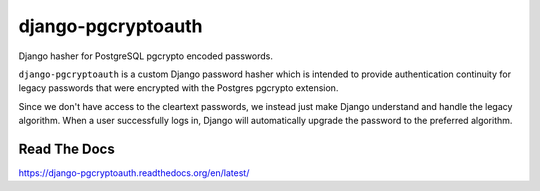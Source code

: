 django-pgcryptoauth
===================

Django hasher for PostgreSQL pgcrypto encoded passwords.

.. image:: https://travis-ci.org/tomatohater/django-pgcryptoauth.png?branch=master
    :target: https://travis-ci.org/tomatohater/django-pgcryptoauth

.. image:: https://coveralls.io/repos/tomatohater/django-pgcryptoauth/badge.png?branch=master
	:target: https://coveralls.io/r/tomatohater/django-pgcryptoauth?branch=master

.. image:: https://badge.fury.io/py/django-pgcryptoauth.png
    :target: http://badge.fury.io/py/django-pgcryptoauth

``django-pgcryptoauth`` is a custom Django password hasher which is intended to provide authentication continuity for legacy passwords that were encrypted with the Postgres pgcrypto extension.

Since we don't have access to the cleartext passwords, we instead just make Django understand and handle the legacy algorithm. When a user successfully logs in, Django will automatically upgrade the password to the preferred algorithm.


Read The Docs
*************

https://django-pgcryptoauth.readthedocs.org/en/latest/